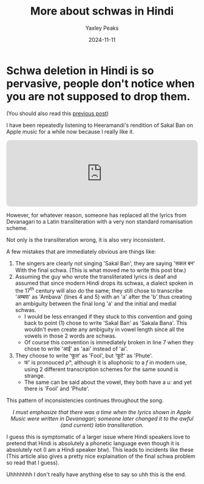 #+title: More about schwas in Hindi
#+author: Yaxley Peaks
#+summary: Schwa deletion in Hindi is so pervasive, people don't notice when you are not supposed to drop them.
#+tags: post
#+date: 2024-11-11
#+slug: syncope2

* Schwa deletion in Hindi is so pervasive, people don't notice when you are not supposed to drop them.

(You should also read this [[/posts/syncope][previous post]])


I have been repeatedly listening to Heeramandi's rendition of Sakal Ban on Apple music for a while now because I really like it.

#+html: <iframe allow="autoplay *; encrypted-media *; fullscreen *; clipboard-write"
#+html: frameborder="0" height="175"
#+html: style="width:100%;max-width:660px;overflow:hidden;border-radius:10px;"
#+html: sandbox="allow-forms allow-popups allow-same-origin allow-scripts
#+html: allow-storage-access-by-user-activation allow-top-navigation-by-user-activation"
#+html: src="https://embed.music.apple.com/in/album/sakal-ban-from-heeramandi/1734791267?i=1734791268"></iframe>

However, for whatever reason, someone has replaced all the lyrics from
Devanagari to a Latin transliteration with a very non standard romanisation
scheme.

[[./lyrics.png]]

Not only is the transliteration wrong, it is also very inconsistent.

A few mistakes that are immediately obvious are things like:

1. The singers are clearly not singing 'Sakal Ban', they are saying 'सकल बन'
   With the final schwa. (This is what moved me to write this post btw.)
2. Assuming the guy who wrote the transliterated lyrics is deaf and assumed that
   since modern Hindi drops its schwas, a dialect spoken in the 17^th century
   will also do the same; they still chose to transcribe 'अम्बवा' as 'Ambava'
   (lines 4 and 5) with an 'a' after the 'b' thus creating an ambiguity between
   the final long 'a' and the initial and medial schwas.
   - I would be less enranged if they stuck to this convention and going back to
     point (1) chose to write 'Sakal Ban' as 'Sakala Bana'. This wouldn't even
     create any ambiguity in vowel length since all the vowels in those 2 words
     are schwas.
   - Of course this convention is immediately broken in line 7 when they chose
     to write 'आई' as 'aai' instead of 'ai'.
3. They choose to write 'फूल' as 'Fool', but 'फूटे' as 'Phute'.
   - फ' is pronouced /pʰ/, although it is allophonic to a /f/ in modern use,
     using 2 different transcription schemes for the same sound is strange.
   - The same can be said about the vowel, they both have a /uː/ and yet there
     is 'Fool' and 'Phute'.

This pattern of inconsistencies continues throughout the song.

#+html: <div style="text-align:center"> <em>
#+html: I must emphasize that there was a time when the lyrics shown in Apple Music were
#+html: written in Devanagari; someone later changed it to the awful (and current) latin
#+html: transliteration.
#+html: </em> </div>

I guess this is symptomatic of a larger issue where Hindi speakers love to
pretend that Hindi is absolutely a phonetic language even though it is
absolutely not (I am a Hindi speaker btw). This leads to incidents like these
(This article also gives a pretty nice explaination of the final schwa problem
so read that I guess).

Uhhhhhhh I don't really have anything else to say so uhh this is the end.

